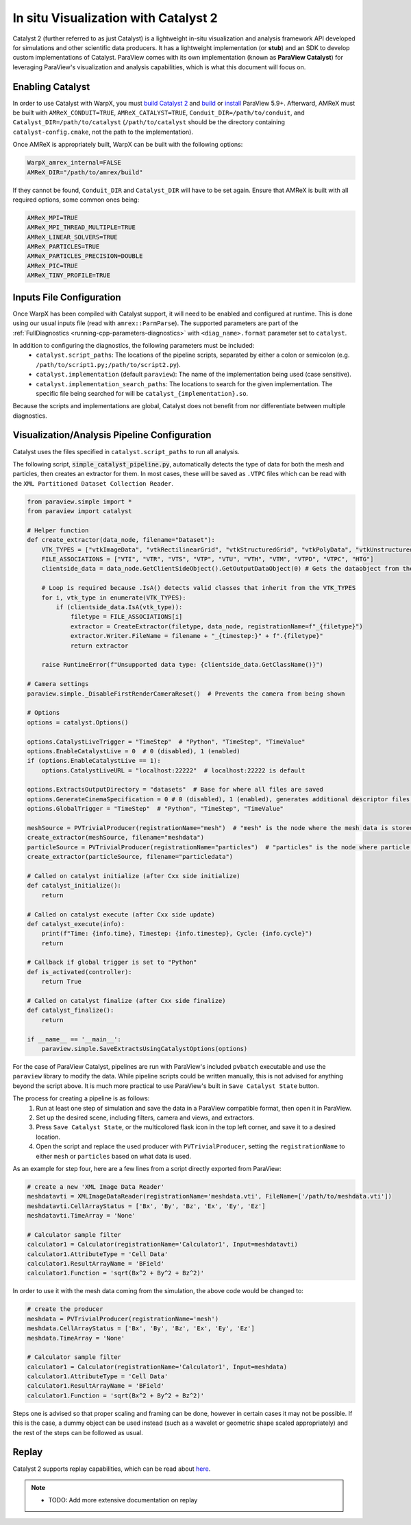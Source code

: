 .. _visualization-catalyst:

In situ Visualization with Catalyst 2
=====================================
Catalyst 2 (further referred to as just Catalyst) is a lightweight in-situ visualization and analysis framework API developed for simulations and other scientific data producers. It has a lightweight implementation
(or **stub**) and an SDK to develop custom implementations of Catalyst. ParaView comes with its own implementation (known as **ParaView Catalyst**) for leveraging ParaView's
visualization and analysis capabilities, which is what this document will focus on.


Enabling Catalyst
-----------------
In order to use Catalyst with WarpX, you must `build Catalyst 2 <https://catalyst-in-situ.readthedocs.io/en/latest/build_and_install.html>`_ and `build <https://github.com/Kitware/ParaView/blob/master/Documentation/dev/build.md>`_ or `install <https://www.paraview.org/download/>`_ ParaView 5.9+. Afterward, AMReX must be built with ``AMReX_CONDUIT=TRUE``,
``AMReX_CATALYST=TRUE``, ``Conduit_DIR=/path/to/conduit``, and ``Catalyst_DIR=/path/to/catalyst`` (``/path/to/catalyst`` should be the directory containing ``catalyst-config.cmake``, not the path to the implementation).

Once AMReX is appropriately built, WarpX can be built with the following options:

.. code-block:: cmake

    WarpX_amrex_internal=FALSE
    AMReX_DIR="/path/to/amrex/build"

If they cannot be found, ``Conduit_DIR`` and ``Catalyst_DIR`` will have to be set again. Ensure that AMReX is built with all required options, some common ones being:

.. code-block:: cmake

    AMReX_MPI=TRUE
    AMReX_MPI_THREAD_MULTIPLE=TRUE
    AMReX_LINEAR_SOLVERS=TRUE
    AMReX_PARTICLES=TRUE
    AMReX_PARTICLES_PRECISION=DOUBLE
    AMReX_PIC=TRUE
    AMReX_TINY_PROFILE=TRUE


Inputs File Configuration
-------------------------
Once WarpX has been compiled with Catalyst support, it will need to be enabled and configured at runtime.
This is done using our usual inputs file (read with ``amrex::ParmParse``).
The supported parameters are part of the :ref:`FullDiagnostics <running-cpp-parameters-diagnostics>` with ``<diag_name>.format`` parameter set to ``catalyst``.

In addition to configuring the diagnostics, the following parameters must be included:
    * ``catalyst.script_paths``: The locations of the pipeline scripts, separated by either a colon or semicolon (e.g. ``/path/to/script1.py;/path/to/script2.py``).
    * ``catalyst.implementation`` (default ``paraview``): The name of the implementation being used (case sensitive).
    * ``catalyst.implementation_search_paths``: The locations to search for the given implementation. The specific file being searched for will be ``catalyst_{implementation}.so``.

Because the scripts and implementations are global, Catalyst does not benefit from nor differentiate between multiple diagnostics.


Visualization/Analysis Pipeline Configuration
---------------------------------------------
Catalyst uses the files specified in ``catalyst.script_paths`` to run all analysis.

The following script, :code:`simple_catalyst_pipeline.py`, automatically detects the type of data for both the mesh and particles, then creates an extractor for them. In most
cases, these will be saved as ``.VTPC`` files which can be read with the ``XML Partitioned Dataset Collection Reader``.

.. code-block:: python

    from paraview.simple import *
    from paraview import catalyst

    # Helper function
    def create_extractor(data_node, filename="Dataset"):
        VTK_TYPES = ["vtkImageData", "vtkRectilinearGrid", "vtkStructuredGrid", "vtkPolyData", "vtkUnstructuredGrid", "vtkUniformGridAMR", "vtkMultiBlockDataSet", "vtkPartitionedDataSet", "vtkPartitionedDataSetCollection", "vtkHyperTreeGrid"]
        FILE_ASSOCIATIONS = ["VTI", "VTR", "VTS", "VTP", "VTU", "VTH", "VTM", "VTPD", "VTPC", "HTG"]
        clientside_data = data_node.GetClientSideObject().GetOutputDataObject(0) # Gets the dataobject from the default output port

        # Loop is required because .IsA() detects valid classes that inherit from the VTK_TYPES
        for i, vtk_type in enumerate(VTK_TYPES):
            if (clientside_data.IsA(vtk_type)):
                filetype = FILE_ASSOCIATIONS[i]
                extractor = CreateExtractor(filetype, data_node, registrationName=f"_{filetype}")
                extractor.Writer.FileName = filename + "_{timestep:}" + f".{filetype}"
                return extractor

        raise RuntimeError(f"Unsupported data type: {clientside_data.GetClassName()}")

    # Camera settings
    paraview.simple._DisableFirstRenderCameraReset()  # Prevents the camera from being shown

    # Options
    options = catalyst.Options()

    options.CatalystLiveTrigger = "TimeStep"  # "Python", "TimeStep", "TimeValue"
    options.EnableCatalystLive = 0  # 0 (disabled), 1 (enabled)
    if (options.EnableCatalystLive == 1):
        options.CatalystLiveURL = "localhost:22222"  # localhost:22222 is default

    options.ExtractsOutputDirectory = "datasets"  # Base for where all files are saved
    options.GenerateCinemaSpecification = 0 # 0 (disabled), 1 (enabled), generates additional descriptor files for cinema exports
    options.GlobalTrigger = "TimeStep"  # "Python", "TimeStep", "TimeValue"

    meshSource = PVTrivialProducer(registrationName="mesh")  # "mesh" is the node where the mesh data is stored
    create_extractor(meshSource, filename="meshdata")
    particleSource = PVTrivialProducer(registrationName="particles")  # "particles" is the node where particle data is stored
    create_extractor(particleSource, filename="particledata")

    # Called on catalyst initialize (after Cxx side initialize)
    def catalyst_initialize():
        return

    # Called on catalyst execute (after Cxx side update)
    def catalyst_execute(info):
        print(f"Time: {info.time}, Timestep: {info.timestep}, Cycle: {info.cycle}")
        return

    # Callback if global trigger is set to "Python"
    def is_activated(controller):
        return True

    # Called on catalyst finalize (after Cxx side finalize)
    def catalyst_finalize():
        return

    if __name__ == '__main__':
        paraview.simple.SaveExtractsUsingCatalystOptions(options)


For the case of ParaView Catalyst, pipelines are run with ParaView's included ``pvbatch`` executable and use the ``paraview`` library to modify the data. While pipeline scripts
could be written manually, this is not advised for anything beyond the script above. It is much more practical to use ParaView's built in ``Save Catalyst State`` button.

The process for creating a pipeline is as follows:
    1. Run at least one step of simulation and save the data in a ParaView compatible format, then open it in ParaView.
    2. Set up the desired scene, including filters, camera and views, and extractors.
    3. Press ``Save Catalyst State``, or the multicolored flask icon in the top left corner, and save it to a desired location.
    4. Open the script and replace the used producer with ``PVTrivialProducer``, setting the ``registrationName`` to either ``mesh`` or ``particles`` based on what data is used.

As an example for step four, here are a few lines from a script directly exported from ParaView:

.. code-block:: python

    # create a new 'XML Image Data Reader'
    meshdatavti = XMLImageDataReader(registrationName='meshdata.vti', FileName=['/path/to/meshdata.vti'])
    meshdatavti.CellArrayStatus = ['Bx', 'By', 'Bz', 'Ex', 'Ey', 'Ez']
    meshdatavti.TimeArray = 'None'

    # Calculator sample filter
    calculator1 = Calculator(registrationName='Calculator1', Input=meshdatavti)
    calculator1.AttributeType = 'Cell Data'
    calculator1.ResultArrayName = 'BField'
    calculator1.Function = 'sqrt(Bx^2 + By^2 + Bz^2)'

In order to use it with the mesh data coming from the simulation, the above code would be changed to:

.. code-block:: python

    # create the producer
    meshdata = PVTrivialProducer(registrationName='mesh')
    meshdata.CellArrayStatus = ['Bx', 'By', 'Bz', 'Ex', 'Ey', 'Ez']
    meshdata.TimeArray = 'None'

    # Calculator sample filter
    calculator1 = Calculator(registrationName='Calculator1', Input=meshdata)
    calculator1.AttributeType = 'Cell Data'
    calculator1.ResultArrayName = 'BField'
    calculator1.Function = 'sqrt(Bx^2 + By^2 + Bz^2)'

Steps one is advised so that proper scaling and framing can be done, however in certain cases it may not be possible. If this is the case, a dummy object can be used instead
(such as a wavelet or geometric shape scaled appropriately) and the rest of the steps can be followed as usual.

Replay
------

Catalyst 2 supports replay capabilities, which can be read about `here <https://catalyst-in-situ.readthedocs.io/en/latest/catalyst_replay.html>`_.

.. note::

   * TODO: Add more extensive documentation on replay
